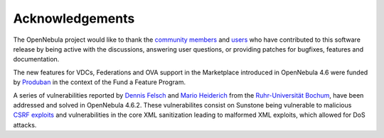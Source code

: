 .. _acknowledgements:

================
Acknowledgements
================

The OpenNebula project would like to thank the `community members <http://www.opennebula.org/about:contributors>`__ and `users <http://www.opennebula.org/users:users>`__ who have contributed to this software release by being active with the discussions, answering user questions, or providing patches for bugfixes, features and documentation.

The new features for VDCs, Federations and OVA support in the Marketplace introduced in OpenNebula 4.6 were funded by `Produban <http://www.produban.com>`__ in the context of the Fund a Feature Program.

A series of vulnerabilities reported by `Dennis Felsch <mailto:dennis.felsch_at_ruhr-uni-bochum.de>`__ and `Mario Heiderich <mailto:mario.heiderich_at_ruhr-uni-bochum.de>`__ from the `Ruhr-Universität Bochum <http://www.ruhr-uni-bochum.de/>`__, have been addressed and solved in OpenNebula 4.6.2. These vulnerabilites consist on Sunstone being vulnerable to malicious `CSRF exploits <https://www.owasp.org/index.php/CSRF>`__ and vulnerabilities in the core XML sanitization leading to malformed XML exploits, which allowed for DoS attacks.
